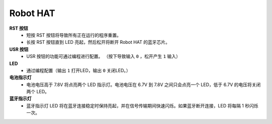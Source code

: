 Robot HAT
-----------------------------

.. image:: img/picar_x_pic7.png

**RST 按钮**
    * 短按 RST 按钮将导致所有正在运行的程序重置。
    * 长按 RST 按钮直到 LED 亮起，然后松开将断开 Robot HAT 的蓝牙芯片。

**USR 按钮**
    * USR 按钮的功能可通过编程进行配置。 （按下导致输入 ``0`` ，松开产生 ``1`` 输入）

**LED**
    * 通过编程配置（输出 ``1`` 打开LED，输出 ``0`` 关闭LED。）

**电池指示灯**
    * 电池电压高于 7.8V 将点亮两个 LED 指示灯。电池电压在 6.7V 到 7.8V 之间只会点亮一个 LED，低于 6.7V 的电压将关闭两个 LED。

**蓝牙指示灯**
    * 蓝牙指示灯 LED 将在蓝牙连接稳定时保持亮起，并在信号传输期间快速闪烁。如果蓝牙断开连接，LED 将每隔 1 秒闪烁一次。